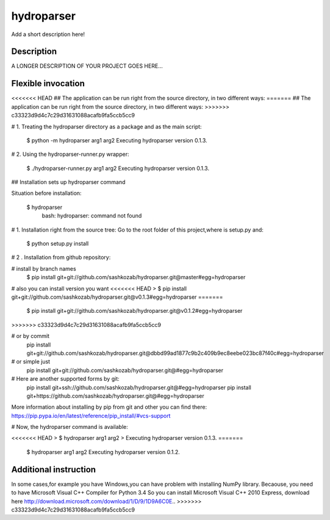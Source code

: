 ﻿===========
hydroparser
===========


Add a short description here!


Description
===========

A LONGER DESCRIPTION OF YOUR PROJECT GOES HERE...


Flexible invocation
=================== 

<<<<<<< HEAD
## The application can be run right from the source directory, in two different ways: 
=======
##    The application can be run right from the source directory, in two different ways:
>>>>>>> c33323d9d4c7c29d31631088acafb9fa5ccb5cc9


# 1. Treating the hydroparser directory as a package and as the main script:

   $ python -m hydroparser arg1 arg2
   Executing hydroparser version 0.1.3.

# 2. Using the hydroparser-runner.py wrapper:

   $ ./hydroparser-runner.py arg1 arg2
   Executing hydroparser version 0.1.3.

## Installation sets up hydroparser command

Situation before installation:

   $ hydroparser
    bash: hydroparser: command not found

# 1. Installation right from the source tree:
Go to the root folder of this project,where is setup.py and:

    $ python setup.py install

# 2 . Installation from github repository:

# install by branch names
    $ pip install git+git://github.com/sashkozab/hydroparser.git@master#egg=hydroparser

# also you can install version you want
<<<<<<< HEAD
> $ pip install git+git://github.com/sashkozab/hydroparser.git@v0.1.3#egg=hydroparser
=======
   $ pip install git+git://github.com/sashkozab/hydroparser.git@v0.1.2#egg=hydroparser
>>>>>>> c33323d9d4c7c29d31631088acafb9fa5ccb5cc9

# or by commit
    pip install git+git://github.com/sashkozab/hydroparser.git@dbbd99ad1877c9b2c409b9ec8eebe023bc87f40c#egg=hydroparser

# or simple just
    pip install git+git://github.com/sashkozab/hydroparser.git@#egg=hydroparser

# Here are another supported forms by git:
    pip install git+ssh://github.com/sashkozab/hydroparser.git@#egg=hydroparser
    pip install git+https://github.com/sashkozab/hydroparser.git@#egg=hydroparser

More information about installing by pip from git and other you can find there:
https://pip.pypa.io/en/latest/reference/pip_install/#vcs-support

# Now, the hydroparser command is available:

<<<<<<< HEAD
> $ hydroparser arg1 arg2
> Executing hydroparser version 0.1.3.
=======
    $ hydroparser arg1 arg2
    Executing hydroparser version 0.1.2.

Additional instruction
=================

In some cases,for example you have Windows,you can have problem with installing NumPy library. Becaouse, you need to have Microsoft Visual C++ Compiler for Python 3.4
So you can install Microsoft Visual C++ 2010 Express, download here http://download.microsoft.com/download/1/D/9/1D9A6C0E..
>>>>>>> c33323d9d4c7c29d31631088acafb9fa5ccb5cc9

